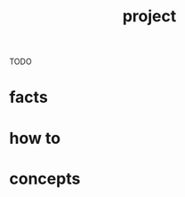 :PROPERTIES:
:ID:       850199b3-8137-4f52-9aee-3230d8dff055
:END:
#+title: project
#+filetags: :what_is:
TODO
* facts
* how to
* concepts
